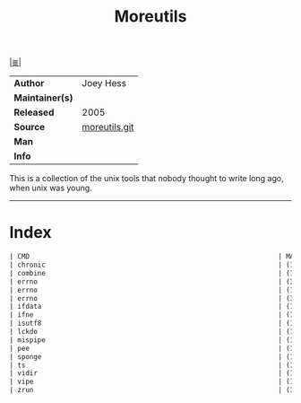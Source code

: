 # File          : cix-moreutils.org
# Created       : <2016-11-07 Mon 22:33:39 GMT>
# Modified      : <2017-8-28 Mon 21:35:58 BST> sharlatan
# Author        : sharlatan
# Maintainer(s) :
# Sinopsis      : Additional unix utilities.

#+OPTIONS: num:nil

[[file:../cix-main.org][|≣|]]
#+TITLE: Moreutils
|-----------------+---------------|
| *Author*        | Joey Hess     |
| *Maintainer(s)* |               |
| *Released*      | 2005          |
| *Source*        | [[https://git.joeyh.name/index.cgi/moreutils.git/][moreutils.git]] |
| *Man*           |               |
| *Info*          |               |
|-----------------+---------------|

This is a collection of the unix tools that nobody thought to write
long ago, when unix was young.
-----
* Index
#+BEGIN_SRC sh  :results value org output replace :exports results
../cix-stat.sh mandoc moreutils
#+END_SRC

#+RESULTS:
#+BEGIN_SRC org
| CMD                                                              | MAN  | DESCRIPTION                                               |
| chronic                                                          | (1)  | runs a command quietly unless it fails                    |
| combine                                                          | (1)  | combine sets of lines from two files using boolean ope... |
| errno                                                            | (3)  | number of last error                                      |
| errno                                                            | (1)  | look up errno names and descriptions                      |
| errno                                                            | (3p) | error return value                                        |
| ifdata                                                           | (1)  | get network interface info without parsing ifconfig ou... |
| ifne                                                             | (1)  | Run command if the standard input is not empty            |
| isutf8                                                           | (1)  | check whether files are valid UTF-8                       |
| lckdo                                                            | (1)  | run a program with a lock held                            |
| mispipe                                                          | (1)  | pipe two commands, returning the exit status of the first |
| pee                                                              | (1)  | tee standard input to pipes                               |
| sponge                                                           | (1)  | soak up standard input and write to a file                |
| ts                                                               | (1)  | timestamp input                                           |
| vidir                                                            | (1)  | edit directory                                            |
| vipe                                                             | (1)  | edit pipe                                                 |
| zrun                                                             | (1)  | automatically uncompress arguments to command             |
#+END_SRC

# End of cix-moreutils.org
